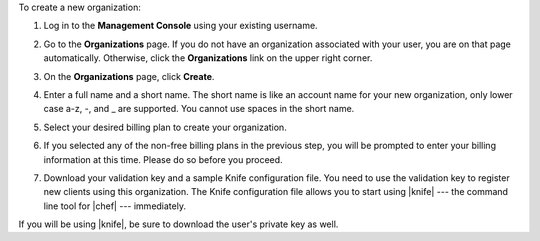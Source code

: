 .. This is an included how-to. 


To create a new organization:

#. Log in to the **Management Console** using your existing username.

#. Go to the **Organizations** page. If you do not have an organization associated with your user, you are on that page automatically. Otherwise, click the **Organizations** link on the upper right corner.

#. On the **Organizations** page, click **Create**.

   .. image:: ../../images/step_manage_server_hosted_org_add_1.png

#. Enter a full name and a short name. The short name is like an account name for your new organization, only lower case a-z, -, and _ are supported. You cannot use spaces in the short name.

#. Select your desired billing plan to create your organization.

   .. image:: ../../images/step_manage_server_hosted_org_add_2.jpg

#. If you selected any of the non-free billing plans in the previous step, you will be prompted to enter your billing information at this time. Please do so before you proceed.

   .. image:: ../../images/step_manage_server_hosted_org_add_3.png

#. Download your validation key and a sample Knife configuration file. You need to use the validation key to register new clients using this organization. The Knife configuration file allows you to start using |knife| --- the command line tool for |chef| --- immediately.

   .. image:: ../../images/step_manage_server_hosted_org_add_4.jpg

If you will be using |knife|, be sure to download the user's private key as well.